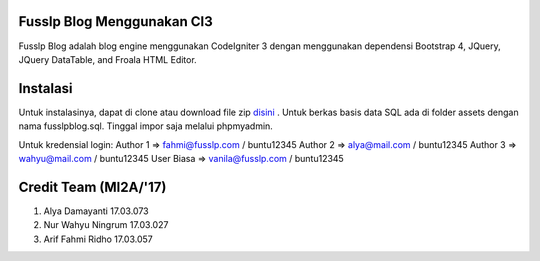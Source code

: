 ###################
Fusslp Blog Menggunakan CI3
###################
Fusslp Blog adalah blog engine menggunakan CodeIgniter 3 dengan menggunakan dependensi Bootstrap 4, JQuery, JQuery DataTable, and Froala HTML Editor.

###################
Instalasi
###################
Untuk instalasinya, dapat di clone atau download file zip `disini <https://codeigniter.com/user_guide/installation/index.html>`_ .
Untuk berkas basis data SQL ada di folder assets dengan nama fusslpblog.sql. Tinggal impor saja melalui phpmyadmin.

Untuk kredensial login:
Author 1 => fahmi@fusslp.com     /  buntu12345
Author 2 => alya@mail.com        /  buntu12345
Author 3 => wahyu@mail.com       /  buntu12345
User Biasa => vanila@fusslp.com  /  buntu12345

###################
Credit Team (MI2A/'17)
###################
1. Alya Damayanti 17.03.073
2. Nur Wahyu Ningrum 17.03.027
3. Arif Fahmi Ridho 17.03.057
